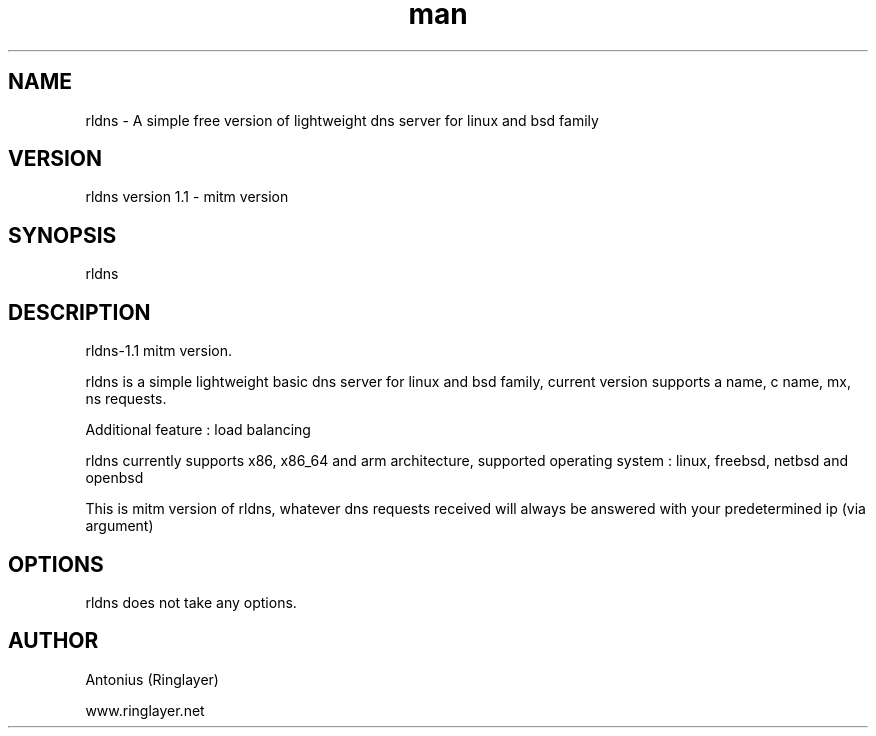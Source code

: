 .\" Manpage for rldns.
.TH man 8 "11 July 2014" "1.0" "nrldns man page"
.SH NAME
rldns \- A simple free version of lightweight dns server for linux and bsd family
.SH VERSION
rldns version 1.1 - mitm version
.SH SYNOPSIS
rldns 
.SH DESCRIPTION
rldns-1.1 mitm version. 
.PP
rldns is a simple lightweight basic dns server for linux and bsd family, current version supports a name, c name, mx, ns requests. 
.PP
Additional feature : load balancing
.PP
rldns currently supports x86, x86_64 and arm architecture, supported operating system : linux, freebsd, netbsd and openbsd
.PP
This is mitm version of rldns, whatever dns requests received will always be answered with your predetermined ip (via argument)
.SH OPTIONS
rldns does not take any options.
.SH AUTHOR
Antonius (Ringlayer)
.PP
www.ringlayer.net
